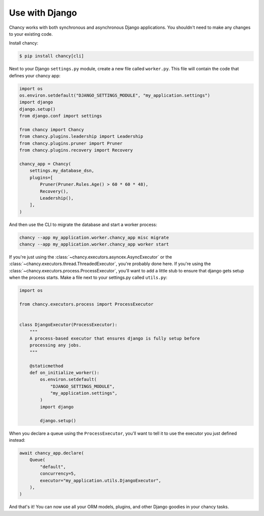 Use with Django
===============

Chancy works with both synchronous and asynchronous Django applications. You
shouldn't need to make any changes to your existing code.

Install chancy:

.. code-block:: bash

    $ pip install chancy[cli]


Next to your Django ``settings.py`` module, create a new file called
``worker.py``. This file will contain the code that defines your chancy
app:

.. code-block:: python

  import os
  os.environ.setdefault("DJANGO_SETTINGS_MODULE", "my_application.settings")
  import django
  django.setup()
  from django.conf import settings

  from chancy import Chancy
  from chancy.plugins.leadership import Leadership
  from chancy.plugins.pruner import Pruner
  from chancy.plugins.recovery import Recovery

  chancy_app = Chancy(
      settings.my_database_dsn,
      plugins=[
          Pruner(Pruner.Rules.Age() > 60 * 60 * 48),
          Recovery(),
          Leadership(),
      ],
  )


And then use the CLI to migrate the database and start a worker process:

.. code-block:: bash

    chancy --app my_application.worker.chancy_app misc migrate
    chancy --app my_application.worker.chancy_app worker start


If you're just using the :class:`~chancy.executors.asyncex.AsyncExecutor` or the
:class:`~chancy.executors.thread.ThreadedExecutor`, you're probably done here.
If you're using the :class:`~chancy.executors.process.ProcessExecutor`, you'll
want to add a little stub to ensure that django gets setup when the process
starts. Make a file next to your settings.py called ``utils.py``:

.. code-block:: python

  import os

  from chancy.executors.process import ProcessExecutor


  class DjangoExecutor(ProcessExecutor):
      """
      A process-based executor that ensures django is fully setup before
      processing any jobs.
      """

      @staticmethod
      def on_initialize_worker():
          os.environ.setdefault(
              "DJANGO_SETTINGS_MODULE",
              "my_application.settings",
          )
          import django

          django.setup()


When you declare a queue using the ``ProcessExecutor``, you'll want to tell it to use the
executor you just defined instead:

.. code-block:: python

    await chancy_app.declare(
        Queue(
            "default",
            concurrency=5,
            executor="my_application.utils.DjangoExecutor",
        ),
    )

And that's it! You can now use all your ORM models, plugins, and other Django
goodies in your chancy tasks.
